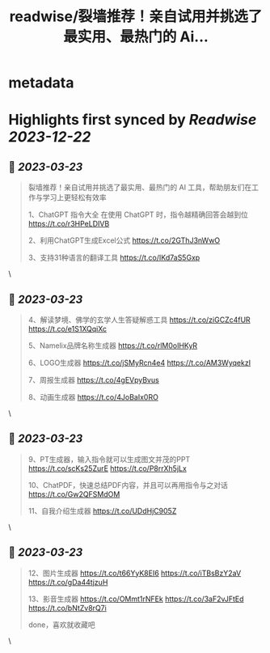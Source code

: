 :PROPERTIES:
:title: readwise/裂墙推荐！亲自试用并挑选了最实用、最热门的 Ai...
:END:


* metadata
:PROPERTIES:
:author: [[sanyuan2016 on Twitter]]
:full-title: "裂墙推荐！亲自试用并挑选了最实用、最热门的 Ai..."
:category: [[tweets]]
:url: https://twitter.com/sanyuan2016/status/1638143722239164416
:image-url: https://pbs.twimg.com/profile_images/1641291972530044928/Rw71tBAr.jpg
:END:

* Highlights first synced by [[Readwise]] [[2023-12-22]]
** 📌 [[2023-03-23]]
#+BEGIN_QUOTE
裂墙推荐！亲自试用并挑选了最实用、最热门的 AI 工具，帮助朋友们在工作与学习上更轻松有效率

1、ChatGPT 指令大全
在使用 ChatGPT 时，指令越精确回答会越到位
https://t.co/r3HPeLDIVB

2、利用ChatGPT生成Excel公式
https://t.co/2GThJ3nWwO

3、支持31种语言的翻译工具
https://t.co/IKd7aS5Gxp 
#+END_QUOTE\
** 📌 [[2023-03-23]]
#+BEGIN_QUOTE
4、解读梦境、佛学的玄学人生答疑解惑工具
https://t.co/ziGCZc4fUR
https://t.co/e1S1XQqiXc

5、Namelix品牌名称生成器
https://t.co/rlM0oIHKyR

6、LOGO生成器
https://t.co/jSMyRcn4e4
https://t.co/AM3WyqekzI

7、周报生成器
https://t.co/4gEVpyBvus

8、动画生成器
https://t.co/4JoBaIx0RO 
#+END_QUOTE\
** 📌 [[2023-03-23]]
#+BEGIN_QUOTE
9、PT生成器，输入指令就可以生成图文并茂的PPT
https://t.co/scKs25ZurE
https://t.co/P8rrXh5jLx

10、ChatPDF，快速总结PDF内容，并且可以再用指令与之对话
https://t.co/Gw2QFSMdOM

11、自我介绍生成器
https://t.co/UDdHjC905Z 
#+END_QUOTE\
** 📌 [[2023-03-23]]
#+BEGIN_QUOTE
12、图片生成器
https://t.co/t66YyK8EI6
https://t.co/iTBsBzY2aV
https://t.co/gDa44tjzuH

13、影音生成器
https://t.co/OMmt1rNFEk
https://t.co/3aF2vJFtEd
https://t.co/bNtZv8rQ7i

done，喜欢就收藏吧 
#+END_QUOTE\